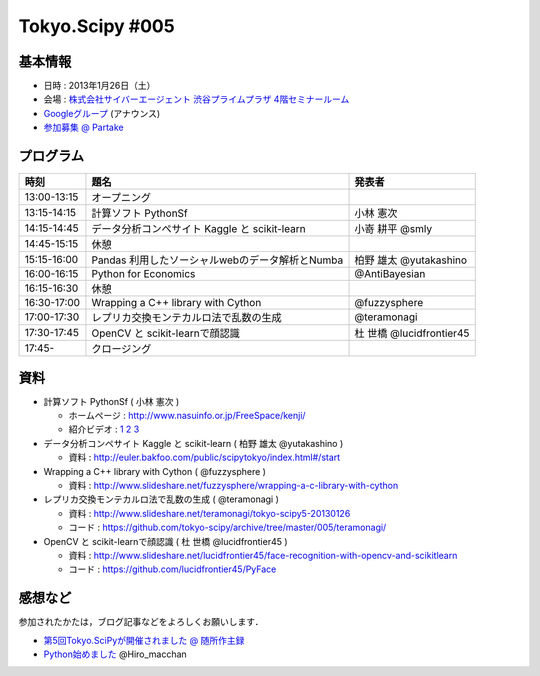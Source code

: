 ****************
Tokyo.Scipy #005
****************

基本情報
========

* 日時 : 2013年1月26日（土）
* 会場 : `株式会社サイバーエージェント 渋谷プライムプラザ 4階セミナールーム <http://www.cyberagent.co.jp/company/access/prime_bldg.html>`_
* `Googleグループ <hhttps://groups.google.com/d/topic/tokyo_scipy/nncu4Z3-OdA/discussion>`_ (アナウンス)
* `参加募集 @ Partake <http://partake.in/events/0e56cd0a-c28c-45f6-b91b-f90e92272c48>`_

.. * `Toggeterまとめ <http://togetter.com/li/275094>`_

プログラム
==========

=========== ================================================= ========================
時刻        題名                                              発表者
=========== ================================================= ========================
13:00-13:15 オープニング
13:15-14:15 計算ソフト PythonSf                               小林 憲次
14:15-14:45 データ分析コンペサイト Kaggle と scikit-learn     小嵜 耕平 @smly
14:45-15:15 休憩
15:15-16:00 Pandas 利用したソーシャルwebのデータ解析とNumba   柏野 雄太 @yutakashino
16:00-16:15 Python for Economics                              @AntiBayesian
16:15-16:30 休憩
16:30-17:00 Wrapping a C++ library with Cython                @fuzzysphere
17:00-17:30 レプリカ交換モンテカルロ法で乱数の生成            @teramonagi
17:30-17:45 OpenCV と scikit-learnで顔認識                    杜 世橋 @lucidfrontier45
17:45-      クロージング
=========== ================================================= ========================

資料
====

* 計算ソフト PythonSf ( 小林 憲次 )

  * ホームページ : http://www.nasuinfo.or.jp/FreeSpace/kenji/
  * 紹介ビデオ : `1 <http://www.youtube.com/watch?v=rdo-46WafyQ>`_ `2 <http://www.youtube.com/watch?v=O_0gW0ti0Ek>`_ `3 <http://www.youtube.com/watch?v=s4FwqLcmHWM>`_ 

* データ分析コンペサイト Kaggle と scikit-learn ( 柏野 雄太 @yutakashino )

  * 資料 : http://euler.bakfoo.com/public/scipytokyo/index.html#/start

* Wrapping a C++ library with Cython ( @fuzzysphere )

  * 資料 : http://www.slideshare.net/fuzzysphere/wrapping-a-c-library-with-cython

* レプリカ交換モンテカルロ法で乱数の生成 ( @teramonagi )

  * 資料 : http://www.slideshare.net/teramonagi/tokyo-scipy5-20130126
  * コード : https://github.com/tokyo-scipy/archive/tree/master/005/teramonagi/

* OpenCV と scikit-learnで顔認識 ( 杜 世橋 @lucidfrontier45 )

  * 資料 : http://www.slideshare.net/lucidfrontier45/face-recognition-with-opencv-and-scikitlearn
  * コード : https://github.com/lucidfrontier45/PyFace

感想など
========

参加されたかたは，ブログ記事などをよろしくお願いします．

* `第5回Tokyo.SciPyが開催されました @ 随所作主録 <http://www.hidotech.com/blog/2013/01/30/tokyoscipy5/>`_
* `Python始めました <http://www.slideshare.net/Hiro_macchan/tokyo-r28ltss>`_ @Hiro_macchan
